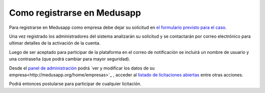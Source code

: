 Como registrarse en Medusapp
=============================

Para registrarse en Medusapp como empresa debe dejar su solicitud en `el formulario previsto para el caso <http://medusapp.org/#registrar-empresa>`_.

Una vez registrado los administradores del sistema analizarán su solicitud y se contactarán por correo electrónico para ultimar detalles de la activación de la cuenta.

Luego de ser aceptado para participar de la plataforma en el correo de notificación se incluirá un nombre de usuario y una contraseña (que podrá cambiar para mayor seguridad).

Desde el `panel de administración <http://medusapp.org/home>`_ podrá `ver y modificar los datos de su empresa<http://medusapp.org/home/empresas>`_ , acceder al `listado de licitaciones abiertas <http://medusapp.org/home/licitaciones>`_ entre otras acciones.

Podrá entonces postularse para participar de cualquier licitación.


